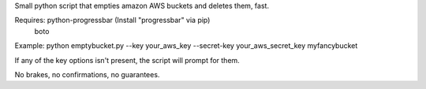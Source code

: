 Small python script that empties amazon AWS buckets and deletes them, fast.

Requires: python-progressbar (Install "progressbar" via pip)
          boto

Example:
python emptybucket.py --key your_aws_key --secret-key your_aws_secret_key
myfancybucket

If any of the key options isn't present, the script will prompt for them.

No brakes, no confirmations, no guarantees.
